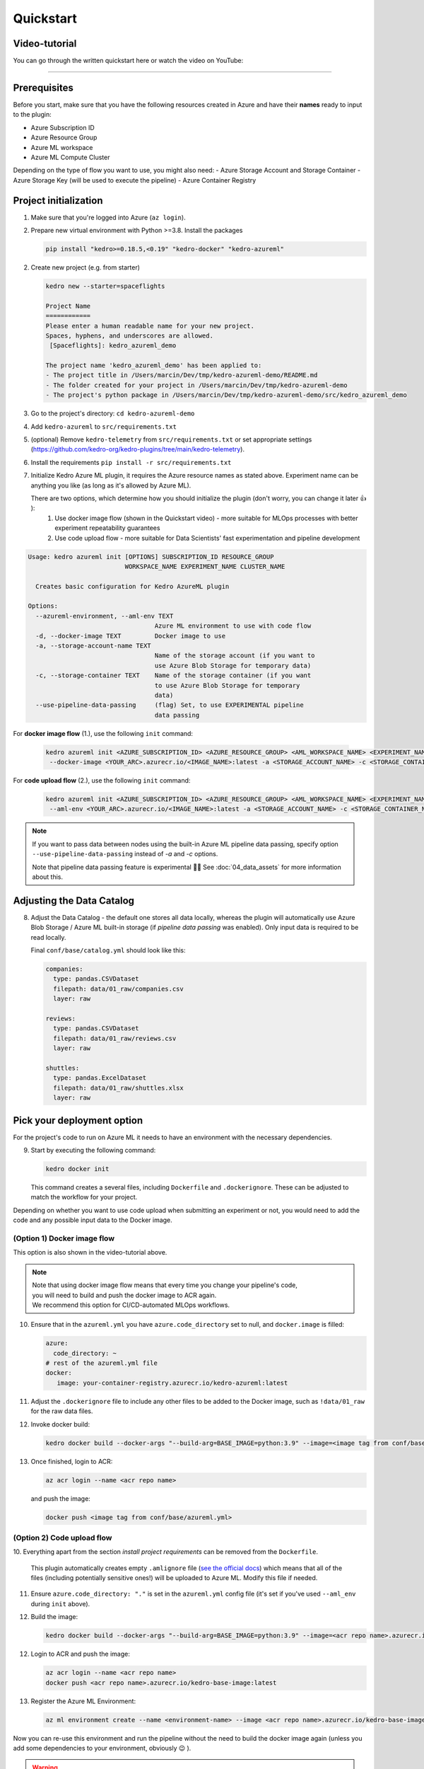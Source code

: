 ==========
Quickstart
==========

Video-tutorial
--------------

You can go through the written quickstart here or watch the video on
YouTube:

.. raw:: html

   <iframe width="560" height="315" src="https://www.youtube-nocookie.com/embed/w_9RzYpGplY" title="YouTube video player" frameborder="0" allow="accelerometer; autoplay; clipboard-write; encrypted-media; gyroscope; picture-in-picture" allowfullscreen></iframe>

----

Prerequisites
-------------

Before you start, make sure that you have the following resources
created in Azure and have their **names** ready to input to the plugin:

-  Azure Subscription ID
-  Azure Resource Group
-  Azure ML workspace
-  Azure ML Compute Cluster

Depending on the type of flow you want to use, you might also need:
-  Azure Storage Account and Storage Container
-  Azure Storage Key (will be used to execute the pipeline)
-  Azure Container Registry

Project initialization
----------------------

1. Make sure that you're logged into Azure (``az login``).
2. Prepare new virtual environment with Python >=3.8. Install the
   packages

   .. code:: console

      pip install "kedro>=0.18.5,<0.19" "kedro-docker" "kedro-azureml"

2. Create new project (e.g. from starter)

   .. code:: console

      kedro new --starter=spaceflights

      Project Name
      ============
      Please enter a human readable name for your new project.
      Spaces, hyphens, and underscores are allowed.
       [Spaceflights]: kedro_azureml_demo

      The project name 'kedro_azureml_demo' has been applied to:
      - The project title in /Users/marcin/Dev/tmp/kedro-azureml-demo/README.md
      - The folder created for your project in /Users/marcin/Dev/tmp/kedro-azureml-demo
      - The project's python package in /Users/marcin/Dev/tmp/kedro-azureml-demo/src/kedro_azureml_demo

3. Go to the project's directory: ``cd kedro-azureml-demo``
4. Add ``kedro-azureml`` to ``src/requirements.txt``
5. (optional) Remove ``kedro-telemetry`` from ``src/requirements.txt``
   or set appropriate settings
   (`https://github.com/kedro-org/kedro-plugins/tree/main/kedro-telemetry <https://github.com/kedro-org/kedro-plugins/tree/main/kedro-telemetry>`__).
6. Install the requirements ``pip install -r src/requirements.txt``
7. Initialize Kedro Azure ML plugin, it requires the Azure resource names as stated above. Experiment name can be anything you like (as
   long as it's allowed by Azure ML).

   There are two options, which determine how you should initialize the plugin (don't worry, you can change it later 👍 ):
    1. Use docker image flow (shown in the Quickstart video) - more suitable for MLOps processes with better experiment repeatability guarantees
    2. Use code upload flow - more suitable for Data Scientists' fast experimentation and pipeline development

.. code:: console

    Usage: kedro azureml init [OPTIONS] SUBSCRIPTION_ID RESOURCE_GROUP
                              WORKSPACE_NAME EXPERIMENT_NAME CLUSTER_NAME

      Creates basic configuration for Kedro AzureML plugin

    Options:
      --azureml-environment, --aml-env TEXT
                                      Azure ML environment to use with code flow
      -d, --docker-image TEXT         Docker image to use
      -a, --storage-account-name TEXT
                                      Name of the storage account (if you want to
                                      use Azure Blob Storage for temporary data)
      -c, --storage-container TEXT    Name of the storage container (if you want
                                      to use Azure Blob Storage for temporary
                                      data)
      --use-pipeline-data-passing     (flag) Set, to use EXPERIMENTAL pipeline
                                      data passing

For **docker image flow** (1.), use the following ``init`` command:

    .. code:: console

       kedro azureml init <AZURE_SUBSCRIPTION_ID> <AZURE_RESOURCE_GROUP> <AML_WORKSPACE_NAME> <EXPERIMENT_NAME> <COMPUTE_NAME> \
        --docker-image <YOUR_ARC>.azurecr.io/<IMAGE_NAME>:latest -a <STORAGE_ACCOUNT_NAME> -c <STORAGE_CONTAINER_NAME>


For **code upload flow** (2.), use the following ``init`` command:

    .. code:: console

       kedro azureml init <AZURE_SUBSCRIPTION_ID> <AZURE_RESOURCE_GROUP> <AML_WORKSPACE_NAME> <EXPERIMENT_NAME> <COMPUTE_NAME> \
        --aml-env <YOUR_ARC>.azurecr.io/<IMAGE_NAME>:latest -a <STORAGE_ACCOUNT_NAME> -c <STORAGE_CONTAINER_NAME>

.. note::
    If you want to pass data between nodes using the built-in Azure ML pipeline data passing, specify
    option ``--use-pipeline-data-passing`` instead of `-a` and `-c` options.

    Note that pipeline data passing feature is experimental 🧑‍🔬 See :doc:`04_data_assets` for more information about this.

Adjusting the Data Catalog
--------------------------

8. Adjust the Data Catalog - the default one stores all data locally,
   whereas the plugin will automatically use Azure Blob Storage / Azure ML built-in storage (if *pipeline data passing* was enabled). Only
   input data is required to be read locally.

   Final ``conf/base/catalog.yml`` should look like this:

   .. code:: yaml

      companies:
        type: pandas.CSVDataset
        filepath: data/01_raw/companies.csv
        layer: raw

      reviews:
        type: pandas.CSVDataset
        filepath: data/01_raw/reviews.csv
        layer: raw

      shuttles:
        type: pandas.ExcelDataset
        filepath: data/01_raw/shuttles.xlsx
        layer: raw

Pick your deployment option
---------------------------
For the project's code to run on Azure ML it needs to have an environment
with the necessary dependencies.


9. Start by executing the following command:

   .. code:: console

      kedro docker init

   This command creates a several files, including ``Dockerfile`` and ``.dockerignore``. These can be adjusted to match the workflow for your project.


Depending on whether you want to use code upload when submitting an
experiment or not, you would need to add the code and any possible input
data to the Docker image.

(Option 1) Docker image flow
****************************
This option is also shown in the video-tutorial above.

.. note::
    | Note that using docker image flow means that every time you change your pipeline's code,
    | you will need to build and push the docker image to ACR again.
    | We recommend this option for CI/CD-automated MLOps workflows.

10. Ensure that in the ``azureml.yml`` you have ``azure.code_directory`` set to null, and ``docker.image`` is filled:

    .. code:: yaml

       azure:
         code_directory: ~
       # rest of the azureml.yml file
       docker:
          image: your-container-registry.azurecr.io/kedro-azureml:latest

11. Adjust the ``.dockerignore`` file to include any other files to be added to the Docker image, such as ``!data/01_raw`` for the raw data files.

12. Invoke docker build:

    .. code:: console

       kedro docker build --docker-args "--build-arg=BASE_IMAGE=python:3.9" --image=<image tag from conf/base/azureml.yml>

13. Once finished, login to ACR:

    .. code:: console

        az acr login --name <acr repo name>

    \and push the image:

    .. code:: console

       docker push <image tag from conf/base/azureml.yml>

(Option 2) Code upload flow
***************************

10. Everything apart from the section *install project requirements*
can be removed from the ``Dockerfile``.

    This plugin automatically creates empty ``.amlignore`` file (`see the official docs <https://learn.microsoft.com/en-us/azure/machine-learning/how-to-save-write-experiment-files#storage-limits-of-experiment-snapshots>`__)
    which means that all of the files (including potentially sensitive ones!) will be uploaded to Azure ML. Modify this file if needed.

    .. collapse:: See example Dockerfile for code upload flow

        .. code-block:: dockerfile

            ARG BASE_IMAGE=python:3.9
            FROM $BASE_IMAGE

            # install project requirements
            COPY src/requirements.txt /tmp/requirements.txt
            RUN pip install -r /tmp/requirements.txt && rm -f /tmp/requirements.txt

11. Ensure ``azure.code_directory: "."`` is set in the ``azureml.yml`` config file (it's set if you've used ``--aml_env`` during ``init`` above).




12. Build the image:

    .. code:: console

        kedro docker build --docker-args "--build-arg=BASE_IMAGE=python:3.9" --image=<acr repo name>.azurecr.io/kedro-base-image:latest

12. Login to ACR and push the image:

    .. code:: console

        az acr login --name <acr repo name>
        docker push <acr repo name>.azurecr.io/kedro-base-image:latest

13. Register the Azure ML Environment:

    .. code:: console

        az ml environment create --name <environment-name> --image <acr repo name>.azurecr.io/kedro-base-image:latest

\
Now you can re-use this environment and run the pipeline without the need to build the docker image again (unless you add some dependencies to your environment, obviously 😉 ).

.. warning::
    | Azure Code upload feature has issues with empty folders as identified in `GitHub #33 <https://github.com/getindata/kedro-azureml/issues/33>`__, where empty folders or folders with empty files might not get uploaded to Azure ML, which might result in the failing pipeline.
    | We recommend to:
    | - make sure that Kedro environments you intent to use in Azure have at least one non-empty file specified
    | - gracefully handle folder creation in your pipeline's code (e.g. if your code depends on an existence of some folder)
    |
    | The plugin will do it's best to handle some of the edge-cases, but the fact that some of your files might not be captured by Azure ML SDK is out of our reach.


Run the pipeline
----------------

14. Run the pipeline on Azure ML Pipelines. Here, the *Azure Subscription ID* and *Storage Account Key* will be used:

    .. code:: console

       kedro azureml run

    If you're using Azure Blob Storage for temporary data (``-a``, ``-c`` options during init), you will most likely see the following prompt:

    .. code:: console

       Environment variable AZURE_STORAGE_ACCOUNT_KEY not set, falling back to CLI prompt
       Please provide Azure Storage Account Key for storage account <azure-storage-account>:

    Input the storage account key and press [ENTER] (input will be hidden).

    If you're using *pipeline data passing* (``--use-pipeline-data-passing`` option during init), you're already set.

11. Plugin will verify the configuration (e.g. the existence of the
    compute cluster) and then it will create a *Job* in the Azure ML.
    The URL to view the job will be displayed in the console output.

12. (optional) You can also use |br| ``kedro azureml run -s <azure-subscription-id> --wait-for-completion`` |br|
    to actively wait for the job to finish. Execution logs will be
    streamed to the console.

    .. code:: console

       RunId: placid_pot_bdcyntnkvn
       Web View: https://ml.azure.com/runs/placid_pot_bdcyntnkvn?wsid=/subscriptions/<redacted>/resourcegroups/<redacted>/workspaces/ml-ops-sandbox

       Streaming logs/azureml/executionlogs.txt
       ========================================

       [2022-07-22 11:45:38Z] Submitting 2 runs, first five are: 1ee5f43f:8cf2e387-e7ec-44cc-9615-2108891153f7,7d81aeeb:c8b837a9-1f79-4971-aae3-3191b29b42e8
       [2022-07-22 11:47:02Z] Completing processing run id c8b837a9-1f79-4971-aae3-3191b29b42e8.
       [2022-07-22 11:47:25Z] Completing processing run id 8cf2e387-e7ec-44cc-9615-2108891153f7.
       [2022-07-22 11:47:26Z] Submitting 1 runs, first five are: 362b9632:7867ead0-b308-49df-95ca-efa26f8583cb
       [2022-07-22 11:49:27Z] Completing processing run id 7867ead0-b308-49df-95ca-efa26f8583cb.
       [2022-07-22 11:49:28Z] Submitting 2 runs, first five are: 03b2293e:e9e210e7-10ab-4010-91f6-4a40aabf3a30,4f9ccafb:3c00e735-cd3f-40c7-9c1d-fe53349ca8bc
       [2022-07-22 11:50:50Z] Completing processing run id e9e210e7-10ab-4010-91f6-4a40aabf3a30.
       [2022-07-22 11:50:51Z] Submitting 1 runs, first five are: 7a88df7a:c95c1488-5f55-48fa-80ce-971d5412f0fb
       [2022-07-22 11:51:26Z] Completing processing run id 3c00e735-cd3f-40c7-9c1d-fe53349ca8bc.
       [2022-07-22 11:51:26Z] Submitting 1 runs, first five are: a79effc8:0828c39a-6f02-43f5-acfd-33543f0d6c74
       [2022-07-22 11:52:38Z] Completing processing run id c95c1488-5f55-48fa-80ce-971d5412f0fb.
       [2022-07-22 11:52:39Z] Submitting 1 runs, first five are: 0a18d6d6:cb9c8f61-e129-4394-a795-ab70be74eb0f
       [2022-07-22 11:53:03Z] Completing processing run id 0828c39a-6f02-43f5-acfd-33543f0d6c74.
       [2022-07-22 11:53:04Z] Submitting 1 runs, first five are: 1af5c8de:2821dc44-3399-4a26-9cdf-1e8f5b7d6b62
       [2022-07-22 11:53:28Z] Completing processing run id cb9c8f61-e129-4394-a795-ab70be74eb0f.
       [2022-07-22 11:53:51Z] Completing processing run id 2821dc44-3399-4a26-9cdf-1e8f5b7d6b62.

       Execution Summary
       =================
       RunId: placid_pot_bdcyntnkvn

|Kedro AzureML Pipeline execution|


------------

Using a different compute cluster for specific nodes
------------------

For certain nodes it can make sense to run them on a different
compute clusters (e.g. High Memory or GPU). This can be achieved
using `Node tags <https://kedro.readthedocs.io/en/stable/kedro.pipeline.node.html>`_
and adding additional compute targets in your ``azureml.yml``.

After creating an additional compute cluster in your AzureML workspace,
in this case the additional cluster is called ``cpu-cluster-8``,
we can add it in our ``azureml.yml`` under an alias (in this case ``chunky``).

.. code:: console

  compute:
    __default__:
      cluster_name: "cpu-cluster"
    chunky:
      cluster_name: "cpu-cluster-8"


Now we are able to reference this compute target in our kedro pipelines using kedro node tags:

.. code:: console

        [
            node(
                func=preprocess_companies,
                inputs="companies",
                outputs="preprocessed_companies",
                name="preprocess_companies_node",
                tags=["chunky"]
            ),
            node(
                func=preprocess_shuttles,
                inputs="shuttles",
                outputs="preprocessed_shuttles",
                name="preprocess_shuttles_node",
            ),
            node(
                func=create_model_input_table,
                inputs=["preprocessed_shuttles", "preprocessed_companies", "reviews"],
                outputs="model_input_table",
                name="create_model_input_table_node",
                tags=["chunky"]
            ),
        ],

When running our project, ``preprocess_companies`` and ``create_model_input_table``
will be run on ``cpu-cluster-8`` while all other nodes are run on the default ``cpu-cluster``.

Marking a node as deterministic
------------------

By default the plugin will mark all nodes of the Azure ML pipeline as non-deterministic, which 
means that Azure ML will not reuse the results of the node if it has been run before.

To mark a node as deterministic, you can simply add the ``deterministic`` tag to the node.
This also implies the tag is reserved and cannot be used for compute types.

Distributed training
------------------

The plugins supports distributed training via native Azure ML distributed orchestration, which includes:

- MPI - https://learn.microsoft.com/en-us/azure/machine-learning/how-to-train-distributed-gpu#mpi
- PyTorch - https://learn.microsoft.com/en-us/azure/machine-learning/how-to-train-distributed-gpu#pytorch
- TensorFlow - https://learn.microsoft.com/en-us/azure/machine-learning/how-to-train-distributed-gpu#tensorflow

If one of your Kedro's pipeline nodes requires distributed training (e.g. you train a neural network with PyTorch), you can mark the node with ``distributed_job`` decorator from ``kedro_azureml.distributed.decorators`` and use native Kedro parameters to specify the number of nodes you want to spawn for the job.
An example for PyTorch looks like this:

.. code:: python

    #                    | use appropriate framework
    #                   \|/                      \/ specify the number of distributed nodes to spawn for the job
    @distributed_job(Framework.PyTorch, num_nodes="params:num_nodes")
    def train_model_pytorch(
        X_train: pd.DataFrame, y_train: pd.Series, num_nodes: int, max_epochs: int
    ):
        # rest of the code
        pass

In the ``pipeline`` you would use this node like that:

.. code:: python

    node(
        func=train_model_pytorch,
        inputs=["X_train", "y_train", "params:num_nodes", "params:max_epochs"],
        outputs="regressor",
        name="train_model_node",
    ),

and that's it!
The ``params:`` you use support namespacing as well as overriding at runtime, e.g. when launching the Azure ML job:

.. code:: console

    kedro azureml run -s <subscription id> --params '{"data_science": {"active_modelling_pipeline": {"num_nodes": 4}}}'

The ``distributed_job`` decorator also supports "hard-coded" values for number of nodes:

.. code:: python

    @distributed_job(Framework.PyTorch, num_nodes=2) # no need to use Kedro params here
    def train_model_pytorch(
        X_train: pd.DataFrame, y_train: pd.Series, num_nodes: int, max_epochs: int
    ):
        # rest of the code
        pass

We have tested the implementation heavily with PyTorch (+PyTorch Lightning) and GPUs. If you encounter any problems, drop us an issue on GitHub!

Run customization
-----------------

In case you need to customize pipeline run context, modifying configuration files is not always the most convinient option. Therefore, ``kedro azureml run`` command provides a few additional options you may find useful:

- ``--subscription_id`` overrides Azure Subscription ID,
- ``--azureml_environment`` overrides the configured Azure ML Environment,
- ``--image`` modifies the Docker image used during the execution,
- ``--pipeline`` allows to select a pipeline to run (by default, the ``__default__`` pipeline is started),
- ``--params`` takes a JSON string with parameters override (JSONed version of ``conf/*/parameters.yml``, not the Kedro's ``params:`` syntax),
- ``--env-var KEY=VALUE`` sets the OS environment variable injected to the steps during runtime (can be used multiple times).
- ``--load-versions`` specifies a particular dataset version (timestamp) for loading (similar behavior as Kedro)
- ``--on-job-scheduled  path.to.module:my_function`` specifies a callback function to be called on the azureml pipeline job start (example below)

.. code:: python

    # src/mymodule/myfile.py
    def save_output_callback(job):
        """saves the pipeline job name to a file"""
        with open("myfile.txt", "w") as f:
            f.write(job.name)

.. code:: console

    kedro azureml run --on-job-scheduled mymodule.myfile:save_output_callback


.. |br| raw:: html

  <br/>
